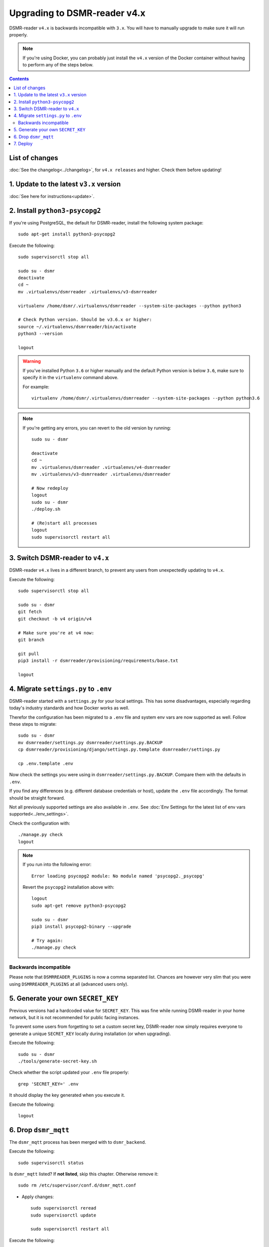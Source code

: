 Upgrading to DSMR-reader v4.x
=============================

DSMR-reader ``v4.x`` is backwards incompatible with ``3.x``. You will have to manually upgrade to make sure it will run properly.

.. note::

    If you're using Docker, you can probably just install the ``v4.x`` version of the Docker container without having to perform any of the steps below.


.. contents::
    :depth: 2

List of changes
^^^^^^^^^^^^^^^

:doc:`See the changelog<../changelog>`, for ``v4.x releases`` and higher. Check them before updating!


1. Update to the latest ``v3.x`` version
^^^^^^^^^^^^^^^^^^^^^^^^^^^^^^^^^^^^^^^^

:doc:`See here for instructions<update>`.


2. Install ``python3-psycopg2``
^^^^^^^^^^^^^^^^^^^^^^^^^^^^^^^

If you're using PostgreSQL, the default for DSMR-reader, install the following system package::

    sudo apt-get install python3-psycopg2

Execute the following::

    sudo supervisorctl stop all

    sudo su - dsmr
    deactivate
    cd ~
    mv .virtualenvs/dsmrreader .virtualenvs/v3-dsmrreader

    virtualenv /home/dsmr/.virtualenvs/dsmrreader --system-site-packages --python python3

    # Check Python version. Should be v3.6.x or higher:
    source ~/.virtualenvs/dsmrreader/bin/activate
    python3 --version

    logout

.. warning::

    If you've installed Python ``3.6`` or higher manually and the default Python version is below ``3.6``, make sure to specify it in the ``virtualenv`` command above.

    For example::

        virtualenv /home/dsmr/.virtualenvs/dsmrreader --system-site-packages --python python3.6

.. note::

    If you're getting any errors, you can revert to the old version by running::

        sudo su - dsmr

        deactivate
        cd ~
        mv .virtualenvs/dsmrreader .virtualenvs/v4-dsmrreader
        mv .virtualenvs/v3-dsmrreader .virtualenvs/dsmrreader

        # Now redeploy
        logout
        sudo su - dsmr
        ./deploy.sh

        # (Re)start all processes
        logout
        sudo supervisorctl restart all


3. Switch DSMR-reader to ``v4.x``
^^^^^^^^^^^^^^^^^^^^^^^^^^^^^^^^^

DSMR-reader ``v4.x`` lives in a different branch, to prevent any users from unexpectedly updating to ``v4.x``.

Execute the following::

    sudo supervisorctl stop all

    sudo su - dsmr
    git fetch
    git checkout -b v4 origin/v4

    # Make sure you're at v4 now:
    git branch

    git pull
    pip3 install -r dsmrreader/provisioning/requirements/base.txt

    logout


4. Migrate ``settings.py`` to ``.env``
^^^^^^^^^^^^^^^^^^^^^^^^^^^^^^^^^^^^^^

DSMR-reader started with a ``settings.py`` for your local settings.
This has some disadvantages, especially regarding today's industry standards and how Docker works as well.

Therefor the configuration has been migrated to a ``.env`` file and system env vars are now supported as well. Follow these steps to migrate::

    sudo su - dsmr
    mv dsmrreader/settings.py dsmrreader/settings.py.BACKUP
    cp dsmrreader/provisioning/django/settings.py.template dsmrreader/settings.py

    cp .env.template .env

Now check the settings you were using in ``dsmrreader/settings.py.BACKUP``.
Compare them with the defaults in ``.env``.

If you find any differences (e.g. different database credentials or host), update the ``.env`` file accordingly. The format should be straight forward.

Not all previously supported settings are also available in ``.env``.
See :doc:`Env Settings for the latest list of env vars supported<../env_settings>`.


Check the configuration with::

    ./manage.py check
    logout

.. note::

    If you run into the following error::

        Error loading psycopg2 module: No module named 'psycopg2._psycopg'

    Revert the ``psycopg2`` installation above with::

        logout
        sudo apt-get remove python3-psycopg2

        sudo su - dsmr
        pip3 install psycopg2-binary --upgrade

        # Try again:
        ./manage.py check


Backwards incompatible
----------------------

Please note that ``DSMRREADER_PLUGINS`` is now a comma separated list.
Chances are however very slim that you were using ``DSMRREADER_PLUGINS`` at all (advanced users only).


5. Generate your own ``SECRET_KEY``
^^^^^^^^^^^^^^^^^^^^^^^^^^^^^^^^^^^

Previous versions had a hardcoded value for ``SECRET_KEY``.
This was fine while running DSMR-reader in your home network, but it is not recommended for public facing instances.

To prevent some users from forgetting to set a custom secret key, DSMR-reader now simply requires everyone to generate a unique ``SECRET_KEY`` locally during installation (or when upgrading).

Execute the following::

    sudo su - dsmr
    ./tools/generate-secret-key.sh

Check whether the script updated your ``.env`` file properly::

    grep 'SECRET_KEY=' .env

It should display the key generated when you execute it.

Execute the following::

    logout

6. Drop ``dsmr_mqtt``
^^^^^^^^^^^^^^^^^^^^^

The ``dsmr_mqtt`` process has been merged with to ``dsmr_backend``.


Execute the following::

    sudo supervisorctl status

Is ``dsmr_mqtt`` listed? If **not listed**, skip this chapter. Otherwise remove it::

    sudo rm /etc/supervisor/conf.d/dsmr_mqtt.conf

* Apply changes::

    sudo supervisorctl reread
    sudo supervisorctl update

    sudo supervisorctl restart all

Execute the following::

    sudo supervisorctl status

You should not see ``dsmr_mqtt`` anymore.

Also, the other processes should be running as well again.

7. Deploy
^^^^^^^^^
Finally, execute the deploy script::

    sudo su - dsmr
    ./deploy.sh

Great. You should now be on ``v4.x``!
